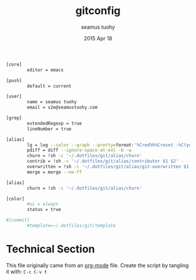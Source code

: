 #+TITLE: gitconfig
#+AUTHOR: seamus tuohy
#+EMAIL: s2e@seamustuohy.com
#+DATE: 2015 Apr 18
#+TAGS: git  commandline

#+BEGIN_SRC sh
[core]
        editor = emacs

[push]
        default = current

[user]
        name = seamus tuohy
        email = s2e@seamustuohy.com

[grep]
        extendedRegexp = true
        lineNumber = true

[alias]
        lg = log --color --graph --pretty=format:'%Cred%h%Creset -%C(yellow)%d%Creset %s %Cgreen(%cr) %C(bold blue)<%an>%Creset' --abbrev-commit
        pdiff = diff --ignore-space-at-eol -b -w
        churn = !sh -c '~/.dotfiles/git/alias/churn'
        contrib = !sh -c '~/.dotfiles/git/alias/contributor $1 $2' -
        overwritten = !sh -c '~/.dotfiles/git/alias/git-overwritten $1 $2 $3 ' -
        merge = merge --no-ff

[alias]
        churn = !sh -c '~/.dotfiles/git/alias/churn'

[color]
        #ui = always
        status = true

#[commit]
        #template=~/.dotfiles/git/template
#+END_SRC

* Technical Section
This file originally came from an [[http://orgmode.org][org-mode]] file.
Create the script by tangling it with: =C-c C-v t=

#+PROPERTY: tangle ~/.gitconfig
#+PROPERTY: comments org
#+DESCRIPTION: My BashRC file

